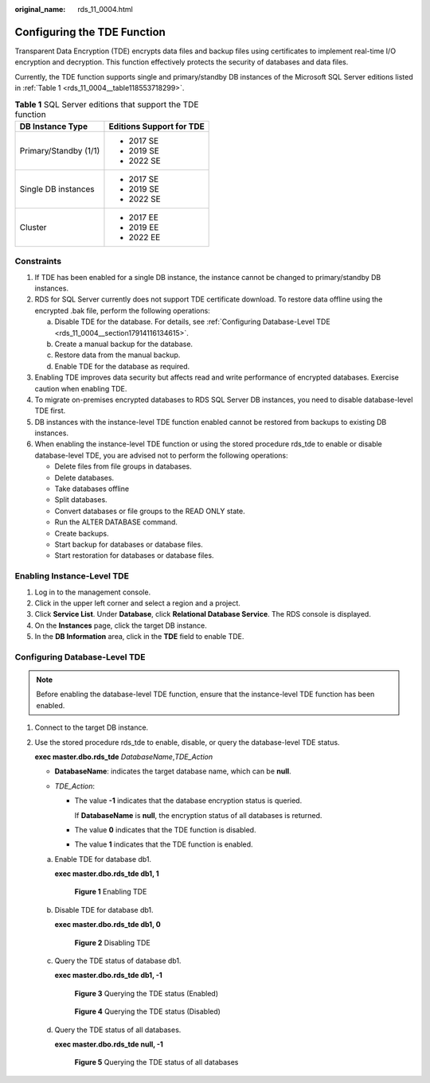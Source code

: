 :original_name: rds_11_0004.html

.. _rds_11_0004:

Configuring the TDE Function
============================

Transparent Data Encryption (TDE) encrypts data files and backup files using certificates to implement real-time I/O encryption and decryption. This function effectively protects the security of databases and data files.

Currently, the TDE function supports single and primary/standby DB instances of the Microsoft SQL Server editions listed in :ref:`Table 1 <rds_11_0004__table118553718299>`.

.. _rds_11_0004__table118553718299:

.. table:: **Table 1** SQL Server editions that support the TDE function

   +-----------------------------------+-----------------------------------+
   | DB Instance Type                  | Editions Support for TDE          |
   +===================================+===================================+
   | Primary/Standby (1/1)             | -  2017 SE                        |
   |                                   | -  2019 SE                        |
   |                                   | -  2022 SE                        |
   +-----------------------------------+-----------------------------------+
   | Single DB instances               | -  2017 SE                        |
   |                                   | -  2019 SE                        |
   |                                   | -  2022 SE                        |
   +-----------------------------------+-----------------------------------+
   | Cluster                           | -  2017 EE                        |
   |                                   | -  2019 EE                        |
   |                                   | -  2022 EE                        |
   +-----------------------------------+-----------------------------------+

Constraints
-----------

#. If TDE has been enabled for a single DB instance, the instance cannot be changed to primary/standby DB instances.
#. RDS for SQL Server currently does not support TDE certificate download. To restore data offline using the encrypted .bak file, perform the following operations:

   a. Disable TDE for the database. For details, see :ref:`Configuring Database-Level TDE <rds_11_0004__section17914116134615>`.
   b. Create a manual backup for the database.
   c. Restore data from the manual backup.
   d. Enable TDE for the database as required.

#. Enabling TDE improves data security but affects read and write performance of encrypted databases. Exercise caution when enabling TDE.
#. To migrate on-premises encrypted databases to RDS SQL Server DB instances, you need to disable database-level TDE first.
#. DB instances with the instance-level TDE function enabled cannot be restored from backups to existing DB instances.
#. When enabling the instance-level TDE function or using the stored procedure rds_tde to enable or disable database-level TDE, you are advised not to perform the following operations:

   -  Delete files from file groups in databases.
   -  Delete databases.
   -  Take databases offline
   -  Split databases.
   -  Convert databases or file groups to the READ ONLY state.
   -  Run the ALTER DATABASE command.
   -  Create backups.
   -  Start backup for databases or database files.
   -  Start restoration for databases or database files.

Enabling Instance-Level TDE
---------------------------

#. Log in to the management console.
#. Click |image1| in the upper left corner and select a region and a project.
#. Click **Service List**. Under **Database**, click **Relational Database Service**. The RDS console is displayed.
#. On the **Instances** page, click the target DB instance.
#. In the **DB Information** area, click |image2| in the **TDE** field to enable TDE.

.. _rds_11_0004__section17914116134615:

Configuring Database-Level TDE
------------------------------

.. note::

   Before enabling the database-level TDE function, ensure that the instance-level TDE function has been enabled.

#. Connect to the target DB instance.

#. Use the stored procedure rds_tde to enable, disable, or query the database-level TDE status.

   **exec master.dbo.rds_tde** *DatabaseName*,\ *TDE_Action*

   -  **DatabaseName**: indicates the target database name, which can be **null**.
   -  *TDE_Action*:

      -  The value **-1** indicates that the database encryption status is queried.

         If **DatabaseName** is **null**, the encryption status of all databases is returned.

      -  The value **0** indicates that the TDE function is disabled.

      -  The value **1** indicates that the TDE function is enabled.

   a. Enable TDE for database db1.

      **exec master.dbo.rds_tde db1, 1**


      .. figure:: /_static/images/en-us_image_0000001145211414.png
         :alt: **Figure 1** Enabling TDE

         **Figure 1** Enabling TDE

   b. Disable TDE for database db1.

      **exec master.dbo.rds_tde db1, 0**


      .. figure:: /_static/images/en-us_image_0000001145211412.png
         :alt: **Figure 2** Disabling TDE

         **Figure 2** Disabling TDE

   c. Query the TDE status of database db1.

      **exec master.dbo.rds_tde db1, -1**


      .. figure:: /_static/images/en-us_image_0000001191211443.png
         :alt: **Figure 3** Querying the TDE status (Enabled)

         **Figure 3** Querying the TDE status (Enabled)


      .. figure:: /_static/images/en-us_image_0000001191131291.png
         :alt: **Figure 4** Querying the TDE status (Disabled)

         **Figure 4** Querying the TDE status (Disabled)

   d. Query the TDE status of all databases.

      **exec master.dbo.rds_tde null, -1**


      .. figure:: /_static/images/en-us_image_0000001145051606.png
         :alt: **Figure 5** Querying the TDE status of all databases

         **Figure 5** Querying the TDE status of all databases

.. |image1| image:: /_static/images/en-us_image_0000001191211679.png
.. |image2| image:: /_static/images/en-us_image_0000001191211447.png
